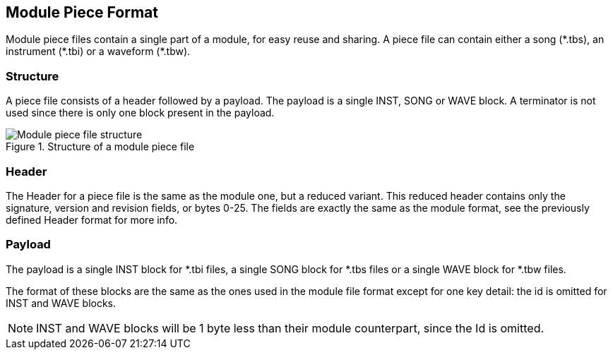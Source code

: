 == Module Piece Format [[module-piece-format]]

Module piece files contain a single part of a module, for easy reuse and
sharing. A piece file can contain either a song ($$*$$.tbs), an instrument
($$*$$.tbi) or a waveform ($$*$$.tbw).

=== Structure

A piece file consists of a header followed by a payload. The payload is a
single INST, SONG or WAVE block. A terminator is not used since there is only
one block present in the payload.

.Structure of a module piece file
image::res/fig-piece-structure-1.svg["Module piece file structure",opts=inline]

=== Header

The Header for a piece file is the same as the module one, but a reduced
variant. This reduced header contains only the signature, version and revision
fields, or bytes 0-25. The fields are exactly the same as the module format,
see the previously defined Header format for more info.

=== Payload

The payload is a single INST block for $$*$$.tbi files, a single SONG block for
$$*$$.tbs files or a single WAVE block for $$*$$.tbw files.

The format of these blocks are the same as the ones used in the module file
format except for one key detail: the id is omitted for INST and WAVE blocks.

NOTE: INST and WAVE blocks will be 1 byte less than their module counterpart,
      since the Id is omitted.
